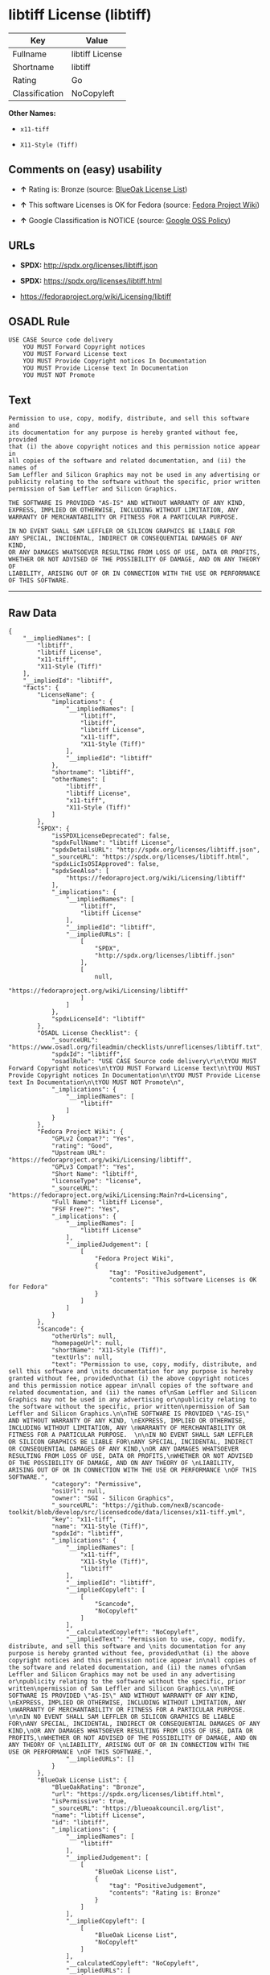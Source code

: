 * libtiff License (libtiff)

| Key              | Value             |
|------------------+-------------------|
| Fullname         | libtiff License   |
| Shortname        | libtiff           |
| Rating           | Go                |
| Classification   | NoCopyleft        |

*Other Names:*

- =x11-tiff=

- =X11-Style (Tiff)=

** Comments on (easy) usability

- *↑* Rating is: Bronze (source:
  [[https://blueoakcouncil.org/list][BlueOak License List]])

- *↑* This software Licenses is OK for Fedora (source:
  [[https://fedoraproject.org/wiki/Licensing:Main?rd=Licensing][Fedora
  Project Wiki]])

- *↑* Google Classification is NOTICE (source:
  [[https://opensource.google.com/docs/thirdparty/licenses/][Google OSS
  Policy]])

** URLs

- *SPDX:* http://spdx.org/licenses/libtiff.json

- *SPDX:* https://spdx.org/licenses/libtiff.html

- https://fedoraproject.org/wiki/Licensing/libtiff

** OSADL Rule

#+BEGIN_EXAMPLE
    USE CASE Source code delivery
    	YOU MUST Forward Copyright notices
    	YOU MUST Forward License text
    	YOU MUST Provide Copyright notices In Documentation
    	YOU MUST Provide License text In Documentation
    	YOU MUST NOT Promote
#+END_EXAMPLE

** Text

#+BEGIN_EXAMPLE
    Permission to use, copy, modify, distribute, and sell this software and 
    its documentation for any purpose is hereby granted without fee, provided
    that (i) the above copyright notices and this permission notice appear in
    all copies of the software and related documentation, and (ii) the names of
    Sam Leffler and Silicon Graphics may not be used in any advertising or
    publicity relating to the software without the specific, prior written
    permission of Sam Leffler and Silicon Graphics.

    THE SOFTWARE IS PROVIDED "AS-IS" AND WITHOUT WARRANTY OF ANY KIND, 
    EXPRESS, IMPLIED OR OTHERWISE, INCLUDING WITHOUT LIMITATION, ANY 
    WARRANTY OF MERCHANTABILITY OR FITNESS FOR A PARTICULAR PURPOSE.  

    IN NO EVENT SHALL SAM LEFFLER OR SILICON GRAPHICS BE LIABLE FOR
    ANY SPECIAL, INCIDENTAL, INDIRECT OR CONSEQUENTIAL DAMAGES OF ANY KIND,
    OR ANY DAMAGES WHATSOEVER RESULTING FROM LOSS OF USE, DATA OR PROFITS,
    WHETHER OR NOT ADVISED OF THE POSSIBILITY OF DAMAGE, AND ON ANY THEORY OF 
    LIABILITY, ARISING OUT OF OR IN CONNECTION WITH THE USE OR PERFORMANCE 
    OF THIS SOFTWARE.
#+END_EXAMPLE

--------------

** Raw Data

#+BEGIN_EXAMPLE
    {
        "__impliedNames": [
            "libtiff",
            "libtiff License",
            "x11-tiff",
            "X11-Style (Tiff)"
        ],
        "__impliedId": "libtiff",
        "facts": {
            "LicenseName": {
                "implications": {
                    "__impliedNames": [
                        "libtiff",
                        "libtiff",
                        "libtiff License",
                        "x11-tiff",
                        "X11-Style (Tiff)"
                    ],
                    "__impliedId": "libtiff"
                },
                "shortname": "libtiff",
                "otherNames": [
                    "libtiff",
                    "libtiff License",
                    "x11-tiff",
                    "X11-Style (Tiff)"
                ]
            },
            "SPDX": {
                "isSPDXLicenseDeprecated": false,
                "spdxFullName": "libtiff License",
                "spdxDetailsURL": "http://spdx.org/licenses/libtiff.json",
                "_sourceURL": "https://spdx.org/licenses/libtiff.html",
                "spdxLicIsOSIApproved": false,
                "spdxSeeAlso": [
                    "https://fedoraproject.org/wiki/Licensing/libtiff"
                ],
                "_implications": {
                    "__impliedNames": [
                        "libtiff",
                        "libtiff License"
                    ],
                    "__impliedId": "libtiff",
                    "__impliedURLs": [
                        [
                            "SPDX",
                            "http://spdx.org/licenses/libtiff.json"
                        ],
                        [
                            null,
                            "https://fedoraproject.org/wiki/Licensing/libtiff"
                        ]
                    ]
                },
                "spdxLicenseId": "libtiff"
            },
            "OSADL License Checklist": {
                "_sourceURL": "https://www.osadl.org/fileadmin/checklists/unreflicenses/libtiff.txt",
                "spdxId": "libtiff",
                "osadlRule": "USE CASE Source code delivery\r\n\tYOU MUST Forward Copyright notices\n\tYOU MUST Forward License text\n\tYOU MUST Provide Copyright notices In Documentation\n\tYOU MUST Provide License text In Documentation\n\tYOU MUST NOT Promote\n",
                "_implications": {
                    "__impliedNames": [
                        "libtiff"
                    ]
                }
            },
            "Fedora Project Wiki": {
                "GPLv2 Compat?": "Yes",
                "rating": "Good",
                "Upstream URL": "https://fedoraproject.org/wiki/Licensing/libtiff",
                "GPLv3 Compat?": "Yes",
                "Short Name": "libtiff",
                "licenseType": "license",
                "_sourceURL": "https://fedoraproject.org/wiki/Licensing:Main?rd=Licensing",
                "Full Name": "libtiff License",
                "FSF Free?": "Yes",
                "_implications": {
                    "__impliedNames": [
                        "libtiff License"
                    ],
                    "__impliedJudgement": [
                        [
                            "Fedora Project Wiki",
                            {
                                "tag": "PositiveJudgement",
                                "contents": "This software Licenses is OK for Fedora"
                            }
                        ]
                    ]
                }
            },
            "Scancode": {
                "otherUrls": null,
                "homepageUrl": null,
                "shortName": "X11-Style (Tiff)",
                "textUrls": null,
                "text": "Permission to use, copy, modify, distribute, and sell this software and \nits documentation for any purpose is hereby granted without fee, provided\nthat (i) the above copyright notices and this permission notice appear in\nall copies of the software and related documentation, and (ii) the names of\nSam Leffler and Silicon Graphics may not be used in any advertising or\npublicity relating to the software without the specific, prior written\npermission of Sam Leffler and Silicon Graphics.\n\nTHE SOFTWARE IS PROVIDED \"AS-IS\" AND WITHOUT WARRANTY OF ANY KIND, \nEXPRESS, IMPLIED OR OTHERWISE, INCLUDING WITHOUT LIMITATION, ANY \nWARRANTY OF MERCHANTABILITY OR FITNESS FOR A PARTICULAR PURPOSE.  \n\nIN NO EVENT SHALL SAM LEFFLER OR SILICON GRAPHICS BE LIABLE FOR\nANY SPECIAL, INCIDENTAL, INDIRECT OR CONSEQUENTIAL DAMAGES OF ANY KIND,\nOR ANY DAMAGES WHATSOEVER RESULTING FROM LOSS OF USE, DATA OR PROFITS,\nWHETHER OR NOT ADVISED OF THE POSSIBILITY OF DAMAGE, AND ON ANY THEORY OF \nLIABILITY, ARISING OUT OF OR IN CONNECTION WITH THE USE OR PERFORMANCE \nOF THIS SOFTWARE.",
                "category": "Permissive",
                "osiUrl": null,
                "owner": "SGI - Silicon Graphics",
                "_sourceURL": "https://github.com/nexB/scancode-toolkit/blob/develop/src/licensedcode/data/licenses/x11-tiff.yml",
                "key": "x11-tiff",
                "name": "X11-Style (Tiff)",
                "spdxId": "libtiff",
                "_implications": {
                    "__impliedNames": [
                        "x11-tiff",
                        "X11-Style (Tiff)",
                        "libtiff"
                    ],
                    "__impliedId": "libtiff",
                    "__impliedCopyleft": [
                        [
                            "Scancode",
                            "NoCopyleft"
                        ]
                    ],
                    "__calculatedCopyleft": "NoCopyleft",
                    "__impliedText": "Permission to use, copy, modify, distribute, and sell this software and \nits documentation for any purpose is hereby granted without fee, provided\nthat (i) the above copyright notices and this permission notice appear in\nall copies of the software and related documentation, and (ii) the names of\nSam Leffler and Silicon Graphics may not be used in any advertising or\npublicity relating to the software without the specific, prior written\npermission of Sam Leffler and Silicon Graphics.\n\nTHE SOFTWARE IS PROVIDED \"AS-IS\" AND WITHOUT WARRANTY OF ANY KIND, \nEXPRESS, IMPLIED OR OTHERWISE, INCLUDING WITHOUT LIMITATION, ANY \nWARRANTY OF MERCHANTABILITY OR FITNESS FOR A PARTICULAR PURPOSE.  \n\nIN NO EVENT SHALL SAM LEFFLER OR SILICON GRAPHICS BE LIABLE FOR\nANY SPECIAL, INCIDENTAL, INDIRECT OR CONSEQUENTIAL DAMAGES OF ANY KIND,\nOR ANY DAMAGES WHATSOEVER RESULTING FROM LOSS OF USE, DATA OR PROFITS,\nWHETHER OR NOT ADVISED OF THE POSSIBILITY OF DAMAGE, AND ON ANY THEORY OF \nLIABILITY, ARISING OUT OF OR IN CONNECTION WITH THE USE OR PERFORMANCE \nOF THIS SOFTWARE.",
                    "__impliedURLs": []
                }
            },
            "BlueOak License List": {
                "BlueOakRating": "Bronze",
                "url": "https://spdx.org/licenses/libtiff.html",
                "isPermissive": true,
                "_sourceURL": "https://blueoakcouncil.org/list",
                "name": "libtiff License",
                "id": "libtiff",
                "_implications": {
                    "__impliedNames": [
                        "libtiff"
                    ],
                    "__impliedJudgement": [
                        [
                            "BlueOak License List",
                            {
                                "tag": "PositiveJudgement",
                                "contents": "Rating is: Bronze"
                            }
                        ]
                    ],
                    "__impliedCopyleft": [
                        [
                            "BlueOak License List",
                            "NoCopyleft"
                        ]
                    ],
                    "__calculatedCopyleft": "NoCopyleft",
                    "__impliedURLs": [
                        [
                            "SPDX",
                            "https://spdx.org/licenses/libtiff.html"
                        ]
                    ]
                }
            },
            "Google OSS Policy": {
                "rating": "NOTICE",
                "_sourceURL": "https://opensource.google.com/docs/thirdparty/licenses/",
                "id": "libtiff",
                "_implications": {
                    "__impliedNames": [
                        "libtiff"
                    ],
                    "__impliedJudgement": [
                        [
                            "Google OSS Policy",
                            {
                                "tag": "PositiveJudgement",
                                "contents": "Google Classification is NOTICE"
                            }
                        ]
                    ],
                    "__impliedCopyleft": [
                        [
                            "Google OSS Policy",
                            "NoCopyleft"
                        ]
                    ],
                    "__calculatedCopyleft": "NoCopyleft"
                }
            }
        },
        "__impliedJudgement": [
            [
                "BlueOak License List",
                {
                    "tag": "PositiveJudgement",
                    "contents": "Rating is: Bronze"
                }
            ],
            [
                "Fedora Project Wiki",
                {
                    "tag": "PositiveJudgement",
                    "contents": "This software Licenses is OK for Fedora"
                }
            ],
            [
                "Google OSS Policy",
                {
                    "tag": "PositiveJudgement",
                    "contents": "Google Classification is NOTICE"
                }
            ]
        ],
        "__impliedCopyleft": [
            [
                "BlueOak License List",
                "NoCopyleft"
            ],
            [
                "Google OSS Policy",
                "NoCopyleft"
            ],
            [
                "Scancode",
                "NoCopyleft"
            ]
        ],
        "__calculatedCopyleft": "NoCopyleft",
        "__impliedText": "Permission to use, copy, modify, distribute, and sell this software and \nits documentation for any purpose is hereby granted without fee, provided\nthat (i) the above copyright notices and this permission notice appear in\nall copies of the software and related documentation, and (ii) the names of\nSam Leffler and Silicon Graphics may not be used in any advertising or\npublicity relating to the software without the specific, prior written\npermission of Sam Leffler and Silicon Graphics.\n\nTHE SOFTWARE IS PROVIDED \"AS-IS\" AND WITHOUT WARRANTY OF ANY KIND, \nEXPRESS, IMPLIED OR OTHERWISE, INCLUDING WITHOUT LIMITATION, ANY \nWARRANTY OF MERCHANTABILITY OR FITNESS FOR A PARTICULAR PURPOSE.  \n\nIN NO EVENT SHALL SAM LEFFLER OR SILICON GRAPHICS BE LIABLE FOR\nANY SPECIAL, INCIDENTAL, INDIRECT OR CONSEQUENTIAL DAMAGES OF ANY KIND,\nOR ANY DAMAGES WHATSOEVER RESULTING FROM LOSS OF USE, DATA OR PROFITS,\nWHETHER OR NOT ADVISED OF THE POSSIBILITY OF DAMAGE, AND ON ANY THEORY OF \nLIABILITY, ARISING OUT OF OR IN CONNECTION WITH THE USE OR PERFORMANCE \nOF THIS SOFTWARE.",
        "__impliedURLs": [
            [
                "SPDX",
                "http://spdx.org/licenses/libtiff.json"
            ],
            [
                null,
                "https://fedoraproject.org/wiki/Licensing/libtiff"
            ],
            [
                "SPDX",
                "https://spdx.org/licenses/libtiff.html"
            ]
        ]
    }
#+END_EXAMPLE